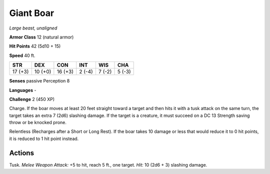 Giant Boar
----------


.. https://stackoverflow.com/questions/11984652/bold-italic-in-restructuredtext

.. raw:: html

   <style type="text/css">
     span.bolditalic {
       font-weight: bold;
       font-style: italic;
     }
   </style>

.. role:: bi
   :class: bolditalic


*Large beast, unaligned*

**Armor Class** 12 (natural armor)

**Hit Points** 42 (5d10 + 15)

**Speed** 40 ft.

+-----------+-----------+-----------+-----------+-----------+-----------+
| STR       | DEX       | CON       | INT       | WIS       | CHA       |
+===========+===========+===========+===========+===========+===========+
| 17 (+3)   | 10 (+0)   | 16 (+3)   | 2 (-4)    | 7 (-2)    | 5 (-3)    |
+-----------+-----------+-----------+-----------+-----------+-----------+

**Senses** passive Perception 8

**Languages** -

**Challenge** 2 (450 XP)

:bi:`Charge`. If the boar moves at least 20 feet straight toward a
target and then hits it with a tusk attack on the same turn, the target
takes an extra 7 (2d6) slashing damage. If the target is a creature, it
must succeed on a DC 13 Strength saving throw or be knocked prone.

:bi:`Relentless (Recharges after a Short or Long Rest)`. If the boar
takes 10 damage or less that would reduce it to 0 hit points, it is
reduced to 1 hit point instead.


Actions
^^^^^^^

:bi:`Tusk`. *Melee Weapon Attack:* +5 to hit, reach 5 ft., one target.
*Hit:* 10 (2d6 + 3) slashing damage.

